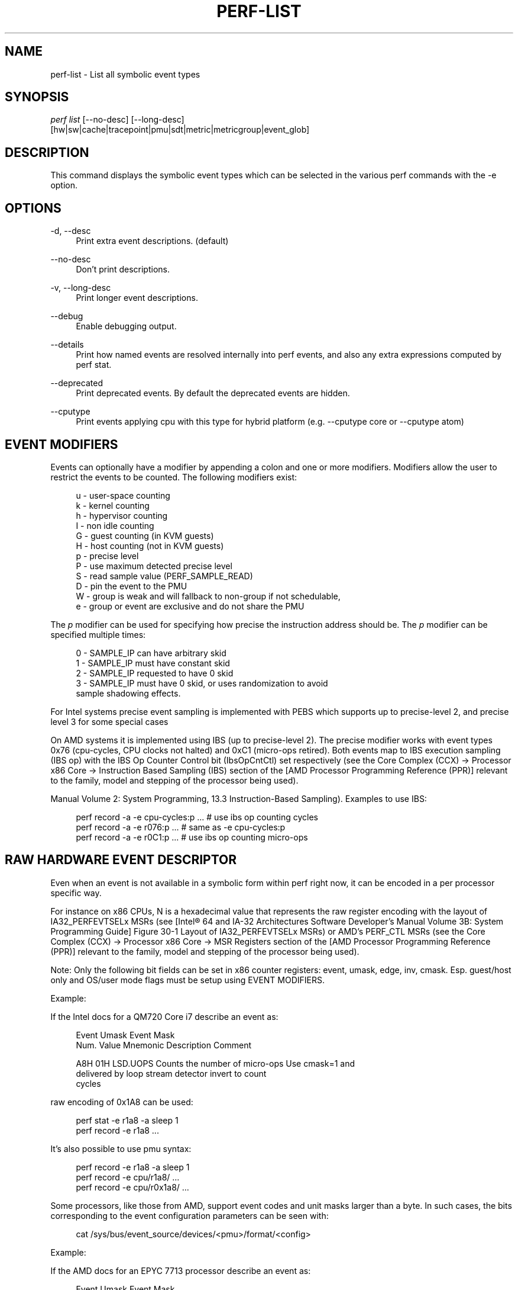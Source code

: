 '\" t
.\"     Title: perf-list
.\"    Author: [FIXME: author] [see http://www.docbook.org/tdg5/en/html/author]
.\" Generator: DocBook XSL Stylesheets vsnapshot <http://docbook.sf.net/>
.\"      Date: 09/30/2022
.\"    Manual: perf Manual
.\"    Source: perf
.\"  Language: English
.\"
.TH "PERF\-LIST" "1" "09/30/2022" "perf" "perf Manual"
.\" -----------------------------------------------------------------
.\" * Define some portability stuff
.\" -----------------------------------------------------------------
.\" ~~~~~~~~~~~~~~~~~~~~~~~~~~~~~~~~~~~~~~~~~~~~~~~~~~~~~~~~~~~~~~~~~
.\" http://bugs.debian.org/507673
.\" http://lists.gnu.org/archive/html/groff/2009-02/msg00013.html
.\" ~~~~~~~~~~~~~~~~~~~~~~~~~~~~~~~~~~~~~~~~~~~~~~~~~~~~~~~~~~~~~~~~~
.ie \n(.g .ds Aq \(aq
.el       .ds Aq '
.\" -----------------------------------------------------------------
.\" * set default formatting
.\" -----------------------------------------------------------------
.\" disable hyphenation
.nh
.\" disable justification (adjust text to left margin only)
.ad l
.\" -----------------------------------------------------------------
.\" * MAIN CONTENT STARTS HERE *
.\" -----------------------------------------------------------------
.SH "NAME"
perf-list \- List all symbolic event types
.SH "SYNOPSIS"
.sp
.nf
\fIperf list\fR [\-\-no\-desc] [\-\-long\-desc]
            [hw|sw|cache|tracepoint|pmu|sdt|metric|metricgroup|event_glob]
.fi
.SH "DESCRIPTION"
.sp
This command displays the symbolic event types which can be selected in the various perf commands with the \-e option\&.
.SH "OPTIONS"
.PP
\-d, \-\-desc
.RS 4
Print extra event descriptions\&. (default)
.RE
.PP
\-\-no\-desc
.RS 4
Don\(cqt print descriptions\&.
.RE
.PP
\-v, \-\-long\-desc
.RS 4
Print longer event descriptions\&.
.RE
.PP
\-\-debug
.RS 4
Enable debugging output\&.
.RE
.PP
\-\-details
.RS 4
Print how named events are resolved internally into perf events, and also any extra expressions computed by perf stat\&.
.RE
.PP
\-\-deprecated
.RS 4
Print deprecated events\&. By default the deprecated events are hidden\&.
.RE
.PP
\-\-cputype
.RS 4
Print events applying cpu with this type for hybrid platform (e\&.g\&. \-\-cputype core or \-\-cputype atom)
.RE
.SH "EVENT MODIFIERS"
.sp
Events can optionally have a modifier by appending a colon and one or more modifiers\&. Modifiers allow the user to restrict the events to be counted\&. The following modifiers exist:
.sp
.if n \{\
.RS 4
.\}
.nf
u \- user\-space counting
k \- kernel counting
h \- hypervisor counting
I \- non idle counting
G \- guest counting (in KVM guests)
H \- host counting (not in KVM guests)
p \- precise level
P \- use maximum detected precise level
S \- read sample value (PERF_SAMPLE_READ)
D \- pin the event to the PMU
W \- group is weak and will fallback to non\-group if not schedulable,
e \- group or event are exclusive and do not share the PMU
.fi
.if n \{\
.RE
.\}
.sp
The \fIp\fR modifier can be used for specifying how precise the instruction address should be\&. The \fIp\fR modifier can be specified multiple times:
.sp
.if n \{\
.RS 4
.\}
.nf
0 \- SAMPLE_IP can have arbitrary skid
1 \- SAMPLE_IP must have constant skid
2 \- SAMPLE_IP requested to have 0 skid
3 \- SAMPLE_IP must have 0 skid, or uses randomization to avoid
    sample shadowing effects\&.
.fi
.if n \{\
.RE
.\}
.sp
For Intel systems precise event sampling is implemented with PEBS which supports up to precise\-level 2, and precise level 3 for some special cases
.sp
On AMD systems it is implemented using IBS (up to precise\-level 2)\&. The precise modifier works with event types 0x76 (cpu\-cycles, CPU clocks not halted) and 0xC1 (micro\-ops retired)\&. Both events map to IBS execution sampling (IBS op) with the IBS Op Counter Control bit (IbsOpCntCtl) set respectively (see the Core Complex (CCX) \(-> Processor x86 Core \(-> Instruction Based Sampling (IBS) section of the [AMD Processor Programming Reference (PPR)] relevant to the family, model and stepping of the processor being used)\&.
.sp
Manual Volume 2: System Programming, 13\&.3 Instruction\-Based Sampling)\&. Examples to use IBS:
.sp
.if n \{\
.RS 4
.\}
.nf
perf record \-a \-e cpu\-cycles:p \&.\&.\&.    # use ibs op counting cycles
perf record \-a \-e r076:p \&.\&.\&.          # same as \-e cpu\-cycles:p
perf record \-a \-e r0C1:p \&.\&.\&.          # use ibs op counting micro\-ops
.fi
.if n \{\
.RE
.\}
.SH "RAW HARDWARE EVENT DESCRIPTOR"
.sp
Even when an event is not available in a symbolic form within perf right now, it can be encoded in a per processor specific way\&.
.sp
For instance on x86 CPUs, N is a hexadecimal value that represents the raw register encoding with the layout of IA32_PERFEVTSELx MSRs (see [Intel\(rg 64 and IA\-32 Architectures Software Developer\(cqs Manual Volume 3B: System Programming Guide] Figure 30\-1 Layout of IA32_PERFEVTSELx MSRs) or AMD\(cqs PERF_CTL MSRs (see the Core Complex (CCX) \(-> Processor x86 Core \(-> MSR Registers section of the [AMD Processor Programming Reference (PPR)] relevant to the family, model and stepping of the processor being used)\&.
.sp
Note: Only the following bit fields can be set in x86 counter registers: event, umask, edge, inv, cmask\&. Esp\&. guest/host only and OS/user mode flags must be setup using EVENT MODIFIERS\&.
.sp
Example:
.sp
If the Intel docs for a QM720 Core i7 describe an event as:
.sp
.if n \{\
.RS 4
.\}
.nf
Event  Umask  Event Mask
Num\&.   Value  Mnemonic    Description                        Comment
.fi
.if n \{\
.RE
.\}
.sp
.if n \{\
.RS 4
.\}
.nf
A8H      01H  LSD\&.UOPS    Counts the number of micro\-ops     Use cmask=1 and
                          delivered by loop stream detector  invert to count
                                                             cycles
.fi
.if n \{\
.RE
.\}
.sp
raw encoding of 0x1A8 can be used:
.sp
.if n \{\
.RS 4
.\}
.nf
perf stat \-e r1a8 \-a sleep 1
perf record \-e r1a8 \&.\&.\&.
.fi
.if n \{\
.RE
.\}
.sp
It\(cqs also possible to use pmu syntax:
.sp
.if n \{\
.RS 4
.\}
.nf
perf record \-e r1a8 \-a sleep 1
perf record \-e cpu/r1a8/ \&.\&.\&.
perf record \-e cpu/r0x1a8/ \&.\&.\&.
.fi
.if n \{\
.RE
.\}
.sp
Some processors, like those from AMD, support event codes and unit masks larger than a byte\&. In such cases, the bits corresponding to the event configuration parameters can be seen with:
.sp
.if n \{\
.RS 4
.\}
.nf
cat /sys/bus/event_source/devices/<pmu>/format/<config>
.fi
.if n \{\
.RE
.\}
.sp
Example:
.sp
If the AMD docs for an EPYC 7713 processor describe an event as:
.sp
.if n \{\
.RS 4
.\}
.nf
Event  Umask  Event Mask
Num\&.   Value  Mnemonic                        Description
.fi
.if n \{\
.RE
.\}
.sp
.if n \{\
.RS 4
.\}
.nf
28FH     03H  op_cache_hit_miss\&.op_cache_hit  Counts Op Cache micro\-tag
                                              hit events\&.
.fi
.if n \{\
.RE
.\}
.sp
raw encoding of 0x0328F cannot be used since the upper nibble of the EventSelect bits have to be specified via bits 32\-35 as can be seen with:
.sp
.if n \{\
.RS 4
.\}
.nf
cat /sys/bus/event_source/devices/cpu/format/event
.fi
.if n \{\
.RE
.\}
.sp
raw encoding of 0x20000038F should be used instead:
.sp
.if n \{\
.RS 4
.\}
.nf
perf stat \-e r20000038f \-a sleep 1
perf record \-e r20000038f \&.\&.\&.
.fi
.if n \{\
.RE
.\}
.sp
It\(cqs also possible to use pmu syntax:
.sp
.if n \{\
.RS 4
.\}
.nf
perf record \-e r20000038f \-a sleep 1
perf record \-e cpu/r20000038f/ \&.\&.\&.
perf record \-e cpu/r0x20000038f/ \&.\&.\&.
.fi
.if n \{\
.RE
.\}
.sp
You should refer to the processor specific documentation for getting these details\&. Some of them are referenced in the SEE ALSO section below\&.
.SH "ARBITRARY PMUS"
.sp
perf also supports an extended syntax for specifying raw parameters to PMUs\&. Using this typically requires looking up the specific event in the CPU vendor specific documentation\&.
.sp
The available PMUs and their raw parameters can be listed with
.sp
.if n \{\
.RS 4
.\}
.nf
ls /sys/devices/*/format
.fi
.if n \{\
.RE
.\}
.sp
For example the raw event "LSD\&.UOPS" core pmu event above could be specified as
.sp
.if n \{\
.RS 4
.\}
.nf
perf stat \-e cpu/event=0xa8,umask=0x1,name=LSD\&.UOPS_CYCLES,cmask=0x1/ \&.\&.\&.
.fi
.if n \{\
.RE
.\}
.sp
.if n \{\
.RS 4
.\}
.nf
or using extended name syntax
.fi
.if n \{\
.RE
.\}
.sp
.if n \{\
.RS 4
.\}
.nf
perf stat \-e cpu/event=0xa8,umask=0x1,cmask=0x1,name=\e\*(AqLSD\&.UOPS_CYCLES:cmask=0x1\e\*(Aq/ \&.\&.\&.
.fi
.if n \{\
.RE
.\}
.SH "PER SOCKET PMUS"
.sp
Some PMUs are not associated with a core, but with a whole CPU socket\&. Events on these PMUs generally cannot be sampled, but only counted globally with perf stat \-a\&. They can be bound to one logical CPU, but will measure all the CPUs in the same socket\&.
.sp
This example measures memory bandwidth every second on the first memory controller on socket 0 of a Intel Xeon system
.sp
.if n \{\
.RS 4
.\}
.nf
perf stat \-C 0 \-a uncore_imc_0/cas_count_read/,uncore_imc_0/cas_count_write/ \-I 1000 \&.\&.\&.
.fi
.if n \{\
.RE
.\}
.sp
Each memory controller has its own PMU\&. Measuring the complete system bandwidth would require specifying all imc PMUs (see perf list output), and adding the values together\&. To simplify creation of multiple events, prefix and glob matching is supported in the PMU name, and the prefix \fIuncore_\fR is also ignored when performing the match\&. So the command above can be expanded to all memory controllers by using the syntaxes:
.sp
.if n \{\
.RS 4
.\}
.nf
perf stat \-C 0 \-a imc/cas_count_read/,imc/cas_count_write/ \-I 1000 \&.\&.\&.
perf stat \-C 0 \-a *imc*/cas_count_read/,*imc*/cas_count_write/ \-I 1000 \&.\&.\&.
.fi
.if n \{\
.RE
.\}
.sp
This example measures the combined core power every second
.sp
.if n \{\
.RS 4
.\}
.nf
perf stat \-I 1000 \-e power/energy\-cores/  \-a
.fi
.if n \{\
.RE
.\}
.SH "ACCESS RESTRICTIONS"
.sp
For non root users generally only context switched PMU events are available\&. This is normally only the events in the cpu PMU, the predefined events like cycles and instructions and some software events\&.
.sp
Other PMUs and global measurements are normally root only\&. Some event qualifiers, such as "any", are also root only\&.
.sp
This can be overridden by setting the kernel\&.perf_event_paranoid sysctl to \-1, which allows non root to use these events\&.
.sp
For accessing trace point events perf needs to have read access to /sys/kernel/debug/tracing, even when perf_event_paranoid is in a relaxed setting\&.
.SH "TRACING"
.sp
Some PMUs control advanced hardware tracing capabilities, such as Intel PT, that allows low overhead execution tracing\&. These are described in a separate intel\-pt\&.txt document\&.
.SH "PARAMETERIZED EVENTS"
.sp
Some pmu events listed by \fIperf\-list\fR will be displayed with \fI?\fR in them\&. For example:
.sp
.if n \{\
.RS 4
.\}
.nf
hv_gpci/dtbp_ptitc,phys_processor_idx=?/
.fi
.if n \{\
.RE
.\}
.sp
This means that when provided as an event, a value for \fI?\fR must also be supplied\&. For example:
.sp
.if n \{\
.RS 4
.\}
.nf
perf stat \-C 0 \-e \*(Aqhv_gpci/dtbp_ptitc,phys_processor_idx=0x2/\*(Aq \&.\&.\&.
.fi
.if n \{\
.RE
.\}
.sp
EVENT QUALIFIERS:
.sp
It is also possible to add extra qualifiers to an event:
.sp
percore:
.sp
Sums up the event counts for all hardware threads in a core, e\&.g\&.:
.sp
.if n \{\
.RS 4
.\}
.nf
perf stat \-e cpu/event=0,umask=0x3,percore=1/
.fi
.if n \{\
.RE
.\}
.SH "EVENT GROUPS"
.sp
Perf supports time based multiplexing of events, when the number of events active exceeds the number of hardware performance counters\&. Multiplexing can cause measurement errors when the workload changes its execution profile\&.
.sp
When metrics are computed using formulas from event counts, it is useful to ensure some events are always measured together as a group to minimize multiplexing errors\&. Event groups can be specified using { }\&.
.sp
.if n \{\
.RS 4
.\}
.nf
perf stat \-e \*(Aq{instructions,cycles}\*(Aq \&.\&.\&.
.fi
.if n \{\
.RE
.\}
.sp
The number of available performance counters depend on the CPU\&. A group cannot contain more events than available counters\&. For example Intel Core CPUs typically have four generic performance counters for the core, plus three fixed counters for instructions, cycles and ref\-cycles\&. Some special events have restrictions on which counter they can schedule, and may not support multiple instances in a single group\&. When too many events are specified in the group some of them will not be measured\&.
.sp
Globally pinned events can limit the number of counters available for other groups\&. On x86 systems, the NMI watchdog pins a counter by default\&. The nmi watchdog can be disabled as root with
.sp
.if n \{\
.RS 4
.\}
.nf
echo 0 > /proc/sys/kernel/nmi_watchdog
.fi
.if n \{\
.RE
.\}
.sp
Events from multiple different PMUs cannot be mixed in a group, with some exceptions for software events\&.
.SH "LEADER SAMPLING"
.sp
perf also supports group leader sampling using the :S specifier\&.
.sp
.if n \{\
.RS 4
.\}
.nf
perf record \-e \*(Aq{cycles,instructions}:S\*(Aq \&.\&.\&.
perf report \-\-group
.fi
.if n \{\
.RE
.\}
.sp
Normally all events in an event group sample, but with :S only the first event (the leader) samples, and it only reads the values of the other events in the group\&.
.sp
However, in the case AUX area events (e\&.g\&. Intel PT or CoreSight), the AUX area event must be the leader, so then the second event samples, not the first\&.
.SH "OPTIONS"
.sp
Without options all known events will be listed\&.
.sp
To limit the list use:
.sp
.RS 4
.ie n \{\
\h'-04' 1.\h'+01'\c
.\}
.el \{\
.sp -1
.IP "  1." 4.2
.\}
\fIhw\fR
or
\fIhardware\fR
to list hardware events such as cache\-misses, etc\&.
.RE
.sp
.RS 4
.ie n \{\
\h'-04' 2.\h'+01'\c
.\}
.el \{\
.sp -1
.IP "  2." 4.2
.\}
\fIsw\fR
or
\fIsoftware\fR
to list software events such as context switches, etc\&.
.RE
.sp
.RS 4
.ie n \{\
\h'-04' 3.\h'+01'\c
.\}
.el \{\
.sp -1
.IP "  3." 4.2
.\}
\fIcache\fR
or
\fIhwcache\fR
to list hardware cache events such as L1\-dcache\-loads, etc\&.
.RE
.sp
.RS 4
.ie n \{\
\h'-04' 4.\h'+01'\c
.\}
.el \{\
.sp -1
.IP "  4." 4.2
.\}
\fItracepoint\fR
to list all tracepoint events, alternatively use
\fIsubsys_glob:event_glob\fR
to filter by tracepoint subsystems such as sched, block, etc\&.
.RE
.sp
.RS 4
.ie n \{\
\h'-04' 5.\h'+01'\c
.\}
.el \{\
.sp -1
.IP "  5." 4.2
.\}
\fIpmu\fR
to print the kernel supplied PMU events\&.
.RE
.sp
.RS 4
.ie n \{\
\h'-04' 6.\h'+01'\c
.\}
.el \{\
.sp -1
.IP "  6." 4.2
.\}
\fIsdt\fR
to list all Statically Defined Tracepoint events\&.
.RE
.sp
.RS 4
.ie n \{\
\h'-04' 7.\h'+01'\c
.\}
.el \{\
.sp -1
.IP "  7." 4.2
.\}
\fImetric\fR
to list metrics
.RE
.sp
.RS 4
.ie n \{\
\h'-04' 8.\h'+01'\c
.\}
.el \{\
.sp -1
.IP "  8." 4.2
.\}
\fImetricgroup\fR
to list metricgroups with metrics\&.
.RE
.sp
.RS 4
.ie n \{\
\h'-04' 9.\h'+01'\c
.\}
.el \{\
.sp -1
.IP "  9." 4.2
.\}
If none of the above is matched, it will apply the supplied glob to all events, printing the ones that match\&.
.RE
.sp
.RS 4
.ie n \{\
\h'-04'10.\h'+01'\c
.\}
.el \{\
.sp -1
.IP "10." 4.2
.\}
As a last resort, it will do a substring search in all event names\&.
.RE
.sp
One or more types can be used at the same time, listing the events for the types specified\&.
.sp
Support raw format:
.sp
.RS 4
.ie n \{\
\h'-04' 1.\h'+01'\c
.\}
.el \{\
.sp -1
.IP "  1." 4.2
.\}
\fI\-\-raw\-dump\fR, shows the raw\-dump of all the events\&.
.RE
.sp
.RS 4
.ie n \{\
\h'-04' 2.\h'+01'\c
.\}
.el \{\
.sp -1
.IP "  2." 4.2
.\}
\fI\-\-raw\-dump [hw|sw|cache|tracepoint|pmu|event_glob]\fR, shows the raw\-dump of a certain kind of events\&.
.RE
.SH "SEE ALSO"
.sp
\fBperf-stat\fR(1), \fBperf-top\fR(1), \fBperf-record\fR(1), \m[blue]\fBIntel\(rg 64 and IA\-32 Architectures Software Developer\(cqs Manual Volume 3B: System Programming Guide\fR\m[]\&\s-2\u[1]\d\s+2, \m[blue]\fBAMD Processor Programming Reference (PPR)\fR\m[]\&\s-2\u[2]\d\s+2
.SH "NOTES"
.IP " 1." 4
Intel\(rg 64 and IA-32 Architectures Software Developer\(cqs Manual Volume 3B: System Programming Guide
.RS 4
\%http://www.intel.com/sdm/
.RE
.IP " 2." 4
AMD Processor Programming Reference (PPR)
.RS 4
\%https://bugzilla.kernel.org/show_bug.cgi?id=206537
.RE
